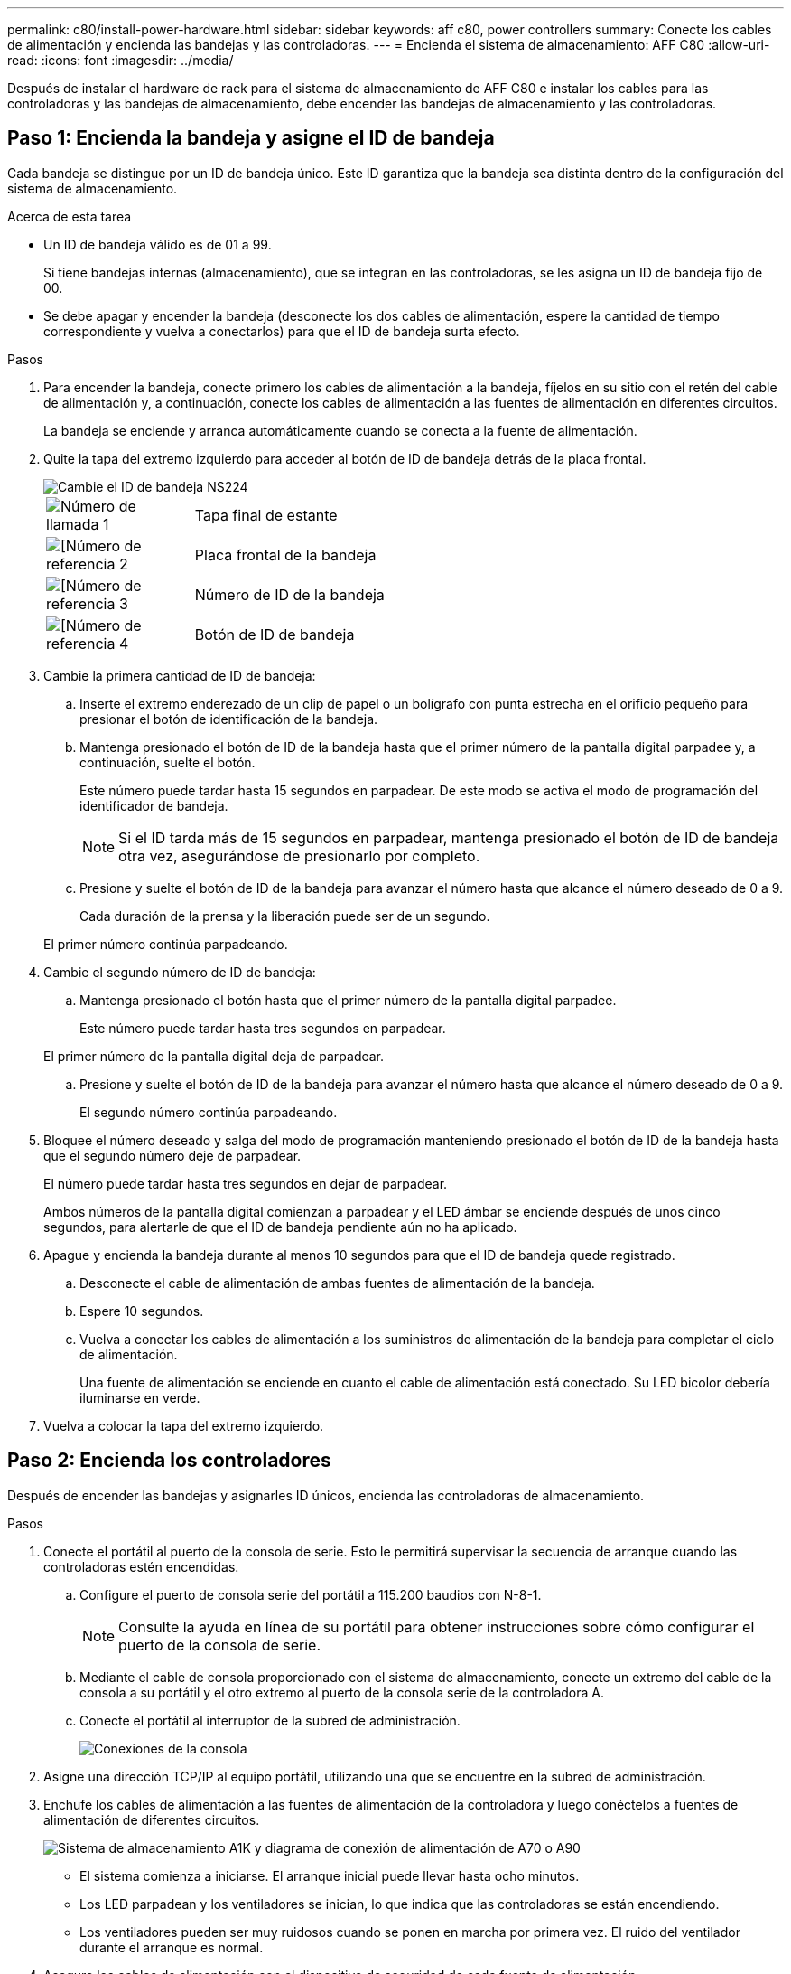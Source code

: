 ---
permalink: c80/install-power-hardware.html 
sidebar: sidebar 
keywords: aff c80, power controllers 
summary: Conecte los cables de alimentación y encienda las bandejas y las controladoras. 
---
= Encienda el sistema de almacenamiento: AFF C80
:allow-uri-read: 
:icons: font
:imagesdir: ../media/


[role="lead"]
Después de instalar el hardware de rack para el sistema de almacenamiento de AFF C80 e instalar los cables para las controladoras y las bandejas de almacenamiento, debe encender las bandejas de almacenamiento y las controladoras.



== Paso 1: Encienda la bandeja y asigne el ID de bandeja

Cada bandeja se distingue por un ID de bandeja único. Este ID garantiza que la bandeja sea distinta dentro de la configuración del sistema de almacenamiento.

.Acerca de esta tarea
* Un ID de bandeja válido es de 01 a 99.
+
Si tiene bandejas internas (almacenamiento), que se integran en las controladoras, se les asigna un ID de bandeja fijo de 00.

* Se debe apagar y encender la bandeja (desconecte los dos cables de alimentación, espere la cantidad de tiempo correspondiente y vuelva a conectarlos) para que el ID de bandeja surta efecto.


.Pasos
. Para encender la bandeja, conecte primero los cables de alimentación a la bandeja, fíjelos en su sitio con el retén del cable de alimentación y, a continuación, conecte los cables de alimentación a las fuentes de alimentación en diferentes circuitos.
+
La bandeja se enciende y arranca automáticamente cuando se conecta a la fuente de alimentación.

. Quite la tapa del extremo izquierdo para acceder al botón de ID de bandeja detrás de la placa frontal.
+
image::../media/drw_a900_oie_change_ns224_shelf_ID_ieops-836.svg[Cambie el ID de bandeja NS224]

+
[cols="20%,80%"]
|===


 a| 
image::../media/icon_round_1.png[Número de llamada 1]
 a| 
Tapa final de estante



 a| 
image::../media/icon_round_2.png[[Número de referencia 2]
 a| 
Placa frontal de la bandeja



 a| 
image::../media/icon_round_3.png[[Número de referencia 3]
 a| 
Número de ID de la bandeja



 a| 
image::../media/icon_round_4.png[[Número de referencia 4]
 a| 
Botón de ID de bandeja

|===
. Cambie la primera cantidad de ID de bandeja:
+
.. Inserte el extremo enderezado de un clip de papel o un bolígrafo con punta estrecha en el orificio pequeño para presionar el botón de identificación de la bandeja.
.. Mantenga presionado el botón de ID de la bandeja hasta que el primer número de la pantalla digital parpadee y, a continuación, suelte el botón.
+
Este número puede tardar hasta 15 segundos en parpadear. De este modo se activa el modo de programación del identificador de bandeja.

+

NOTE: Si el ID tarda más de 15 segundos en parpadear, mantenga presionado el botón de ID de bandeja otra vez, asegurándose de presionarlo por completo.

.. Presione y suelte el botón de ID de la bandeja para avanzar el número hasta que alcance el número deseado de 0 a 9.
+
Cada duración de la prensa y la liberación puede ser de un segundo.

+
El primer número continúa parpadeando.



. Cambie el segundo número de ID de bandeja:
+
.. Mantenga presionado el botón hasta que el primer número de la pantalla digital parpadee.
+
Este número puede tardar hasta tres segundos en parpadear.

+
El primer número de la pantalla digital deja de parpadear.

.. Presione y suelte el botón de ID de la bandeja para avanzar el número hasta que alcance el número deseado de 0 a 9.
+
El segundo número continúa parpadeando.



. Bloquee el número deseado y salga del modo de programación manteniendo presionado el botón de ID de la bandeja hasta que el segundo número deje de parpadear.
+
El número puede tardar hasta tres segundos en dejar de parpadear.

+
Ambos números de la pantalla digital comienzan a parpadear y el LED ámbar se enciende después de unos cinco segundos, para alertarle de que el ID de bandeja pendiente aún no ha aplicado.

. Apague y encienda la bandeja durante al menos 10 segundos para que el ID de bandeja quede registrado.
+
.. Desconecte el cable de alimentación de ambas fuentes de alimentación de la bandeja.
.. Espere 10 segundos.
.. Vuelva a conectar los cables de alimentación a los suministros de alimentación de la bandeja para completar el ciclo de alimentación.
+
Una fuente de alimentación se enciende en cuanto el cable de alimentación está conectado. Su LED bicolor debería iluminarse en verde.



. Vuelva a colocar la tapa del extremo izquierdo.




== Paso 2: Encienda los controladores

Después de encender las bandejas y asignarles ID únicos, encienda las controladoras de almacenamiento.

.Pasos
. Conecte el portátil al puerto de la consola de serie. Esto le permitirá supervisar la secuencia de arranque cuando las controladoras estén encendidas.
+
.. Configure el puerto de consola serie del portátil a 115.200 baudios con N-8-1.
+

NOTE: Consulte la ayuda en línea de su portátil para obtener instrucciones sobre cómo configurar el puerto de la consola de serie.

.. Mediante el cable de consola proporcionado con el sistema de almacenamiento, conecte un extremo del cable de la consola a su portátil y el otro extremo al puerto de la consola serie de la controladora A.
.. Conecte el portátil al interruptor de la subred de administración.
+
image::../media/drw_a1k_70-90_console_connection_ieops-1702.svg[Conexiones de la consola]



. Asigne una dirección TCP/IP al equipo portátil, utilizando una que se encuentre en la subred de administración.
. Enchufe los cables de alimentación a las fuentes de alimentación de la controladora y luego conéctelos a fuentes de alimentación de diferentes circuitos.
+
image::../media/drw_affa1k_power_source_icon_ieops-1700.svg[Sistema de almacenamiento A1K y diagrama de conexión de alimentación de A70 o A90]

+
** El sistema comienza a iniciarse. El arranque inicial puede llevar hasta ocho minutos.
** Los LED parpadean y los ventiladores se inician, lo que indica que las controladoras se están encendiendo.
** Los ventiladores pueden ser muy ruidosos cuando se ponen en marcha por primera vez. El ruido del ventilador durante el arranque es normal.


. Asegure los cables de alimentación con el dispositivo de seguridad de cada fuente de alimentación.


.El futuro
Después de encender su sistema de almacenamiento de AFF C80,link:install-complete.html["completar la configuración del sistema"]
